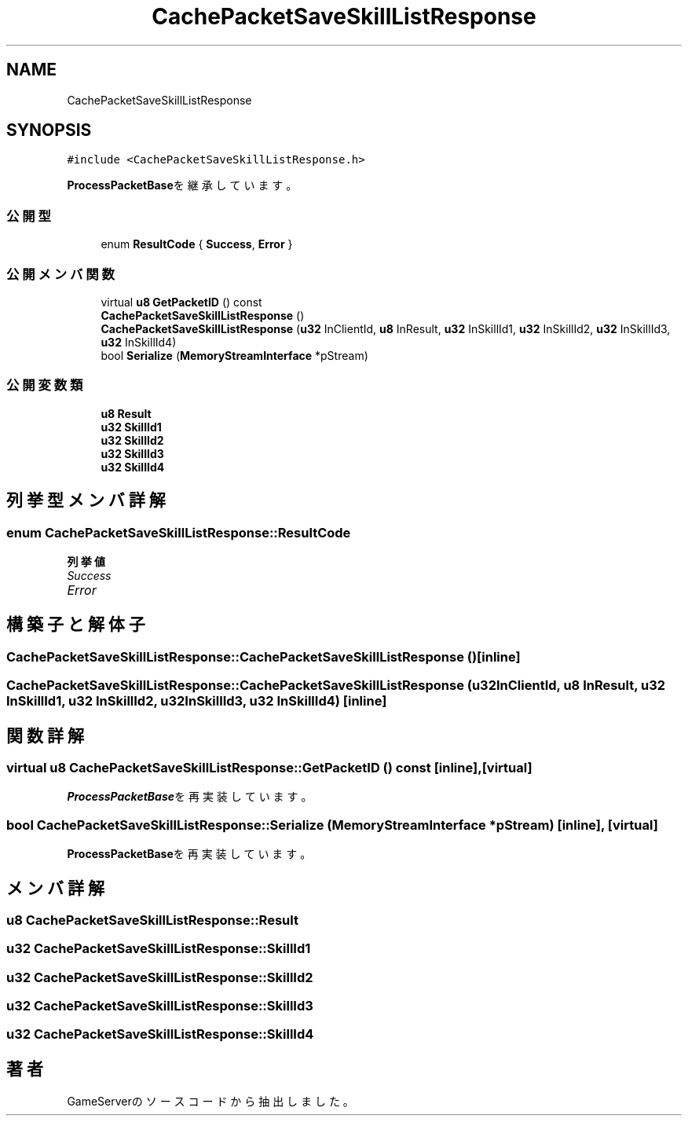 .TH "CachePacketSaveSkillListResponse" 3 "2018年12月20日(木)" "GameServer" \" -*- nroff -*-
.ad l
.nh
.SH NAME
CachePacketSaveSkillListResponse
.SH SYNOPSIS
.br
.PP
.PP
\fC#include <CachePacketSaveSkillListResponse\&.h>\fP
.PP
\fBProcessPacketBase\fPを継承しています。
.SS "公開型"

.in +1c
.ti -1c
.RI "enum \fBResultCode\fP { \fBSuccess\fP, \fBError\fP }"
.br
.in -1c
.SS "公開メンバ関数"

.in +1c
.ti -1c
.RI "virtual \fBu8\fP \fBGetPacketID\fP () const"
.br
.ti -1c
.RI "\fBCachePacketSaveSkillListResponse\fP ()"
.br
.ti -1c
.RI "\fBCachePacketSaveSkillListResponse\fP (\fBu32\fP InClientId, \fBu8\fP InResult, \fBu32\fP InSkillId1, \fBu32\fP InSkillId2, \fBu32\fP InSkillId3, \fBu32\fP InSkillId4)"
.br
.ti -1c
.RI "bool \fBSerialize\fP (\fBMemoryStreamInterface\fP *pStream)"
.br
.in -1c
.SS "公開変数類"

.in +1c
.ti -1c
.RI "\fBu8\fP \fBResult\fP"
.br
.ti -1c
.RI "\fBu32\fP \fBSkillId1\fP"
.br
.ti -1c
.RI "\fBu32\fP \fBSkillId2\fP"
.br
.ti -1c
.RI "\fBu32\fP \fBSkillId3\fP"
.br
.ti -1c
.RI "\fBu32\fP \fBSkillId4\fP"
.br
.in -1c
.SH "列挙型メンバ詳解"
.PP 
.SS "enum \fBCachePacketSaveSkillListResponse::ResultCode\fP"

.PP
\fB列挙値\fP
.in +1c
.TP
\fB\fISuccess \fP\fP
.TP
\fB\fIError \fP\fP
.SH "構築子と解体子"
.PP 
.SS "CachePacketSaveSkillListResponse::CachePacketSaveSkillListResponse ()\fC [inline]\fP"

.SS "CachePacketSaveSkillListResponse::CachePacketSaveSkillListResponse (\fBu32\fP InClientId, \fBu8\fP InResult, \fBu32\fP InSkillId1, \fBu32\fP InSkillId2, \fBu32\fP InSkillId3, \fBu32\fP InSkillId4)\fC [inline]\fP"

.SH "関数詳解"
.PP 
.SS "virtual \fBu8\fP CachePacketSaveSkillListResponse::GetPacketID () const\fC [inline]\fP, \fC [virtual]\fP"

.PP
\fBProcessPacketBase\fPを再実装しています。
.SS "bool CachePacketSaveSkillListResponse::Serialize (\fBMemoryStreamInterface\fP * pStream)\fC [inline]\fP, \fC [virtual]\fP"

.PP
\fBProcessPacketBase\fPを再実装しています。
.SH "メンバ詳解"
.PP 
.SS "\fBu8\fP CachePacketSaveSkillListResponse::Result"

.SS "\fBu32\fP CachePacketSaveSkillListResponse::SkillId1"

.SS "\fBu32\fP CachePacketSaveSkillListResponse::SkillId2"

.SS "\fBu32\fP CachePacketSaveSkillListResponse::SkillId3"

.SS "\fBu32\fP CachePacketSaveSkillListResponse::SkillId4"


.SH "著者"
.PP 
 GameServerのソースコードから抽出しました。
